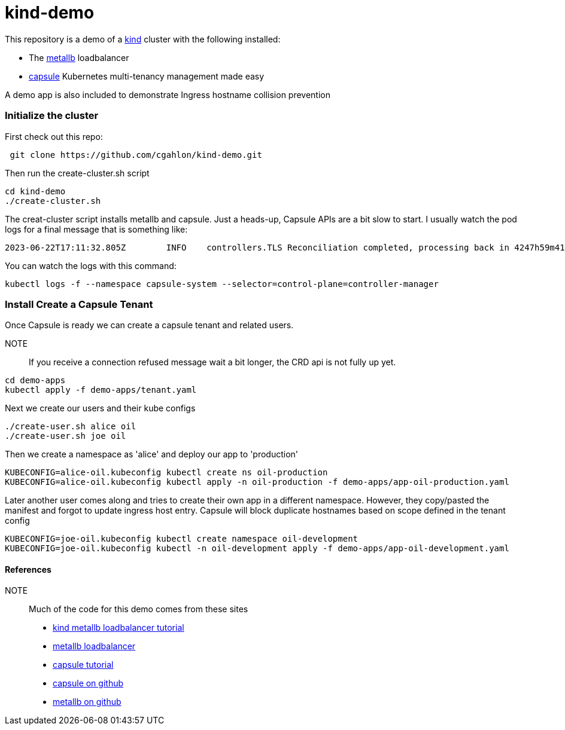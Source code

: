 = kind-demo

This repository is a demo of a https://kind.sigs.k8s.io/[kind] cluster with the following installed:

- The https://capsule.clastix.io/[metallb] loadbalancer
- https://capsule.clastix.io/[capsule] Kubernetes multi-tenancy management made easy

A demo app is also included to demonstrate Ingress hostname collision prevention

=== Initialize the cluster

First check out this repo:
[source, shell]
----
 git clone https://github.com/cgahlon/kind-demo.git
----

Then run the create-cluster.sh script
[source,shell]
----
cd kind-demo
./create-cluster.sh
----

The creat-cluster script installs metallb and capsule.  Just a heads-up, Capsule APIs are a bit slow to start.
I usually watch the pod logs for a final message that is something like:

[source,text]
----
2023-06-22T17:11:32.805Z	INFO	controllers.TLS	Reconciliation completed, processing back in 4247h59m41.194912408s	{"Request.Namespace": "capsule-system", "Request.Name": "capsule-tls"}
----

You can watch the logs with this command:

[source, shell]
----
kubectl logs -f --namespace capsule-system --selector=control-plane=controller-manager
----


=== Install Create a Capsule Tenant

Once Capsule is ready we can create a capsule tenant and related users.

NOTE:: If you receive a connection refused message wait a bit longer, the CRD api is not fully up yet.

[source, shell]
----
cd demo-apps
kubectl apply -f demo-apps/tenant.yaml
----

Next we create our users and their kube configs

[source, shell]
----
./create-user.sh alice oil
./create-user.sh joe oil
----

Then we create a namespace as 'alice' and deploy our app to 'production'

[source, shell]
----
KUBECONFIG=alice-oil.kubeconfig kubectl create ns oil-production
KUBECONFIG=alice-oil.kubeconfig kubectl apply -n oil-production -f demo-apps/app-oil-production.yaml
----

Later another user comes along and tries to create their own app in a different namespace.
However, they copy/pasted the manifest and forgot to update ingress host entry.
Capsule will block duplicate hostnames based on scope defined in the tenant config

[source, shell]
----
KUBECONFIG=joe-oil.kubeconfig kubectl create namespace oil-development
KUBECONFIG=joe-oil.kubeconfig kubectl -n oil-development apply -f demo-apps/app-oil-development.yaml
----

==== References
NOTE:: Much of the code for this demo comes from these sites

- https://kind.sigs.k8s.io/docs/user/loadbalancer/[kind metallb loadbalancer tutorial]
- https://metallb.universe.tf/[metallb loadbalancer]
- https://capsule.clastix.io/docs/general/tutorial/[capsule tutorial]
- https://github.com/clastix/capsule[capsule on github]
- https://github.com/metallb/metallb[metallb on github]
